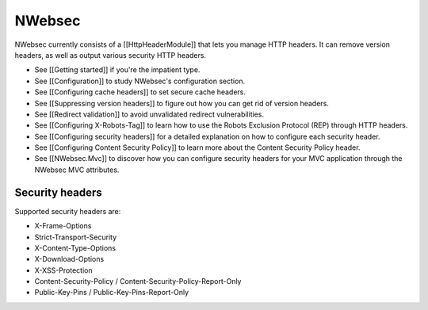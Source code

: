 #######
NWebsec
#######

NWebsec currently consists of a [[HttpHeaderModule]] that lets you manage HTTP headers. It can remove version headers, as well as output various security HTTP headers.

* See [[Getting started]] if you're the impatient type.
* See [[Configuration]] to study NWebsec's configuration section.
* See [[Configuring cache headers]] to set secure cache headers.
* See [[Suppressing version headers]] to figure out how you can get rid of version headers.
* See [[Redirect validation]] to avoid unvalidated redirect vulnerabilities.
* See [[Configuring X-Robots-Tag]] to learn how to use the Robots Exclusion Protocol (REP) through HTTP headers.
* See [[Configuring security headers]] for a detailed explanation on how to configure each security header.
* See [[Configuring Content Security Policy]] to learn more about the Content Security Policy header.
* See [[NWebsec.Mvc]] to discover how you can configure security headers for your MVC application through the NWebsec MVC attributes.

****************
Security headers
****************

Supported security headers are:

* X-Frame-Options
* Strict-Transport-Security
* X-Content-Type-Options
* X-Download-Options
* X-XSS-Protection
* Content-Security-Policy / Content-Security-Policy-Report-Only
* Public-Key-Pins / Public-Key-Pins-Report-Only